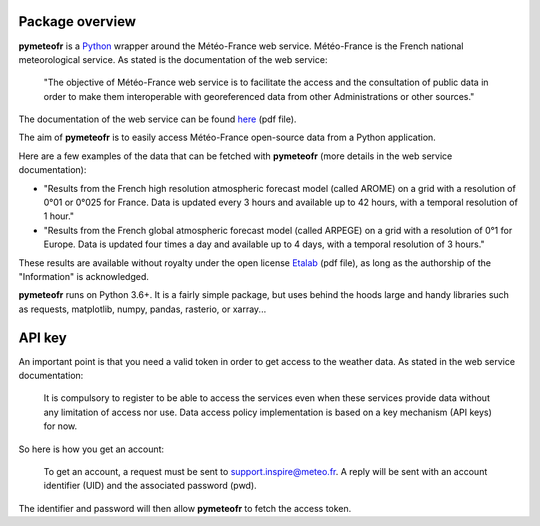 ****************
Package overview
****************

**pymeteofr** is a `Python <https://www.python.org>`__ wrapper around the  Météo-France web service. Météo-France is the French national meteorological service. As stated is the documentation of the web service: 

	"The objective of Météo-France web service is to facilitate the access and the consultation of public data in order to make them interoperable with georeferenced data from other Administrations or other sources."

The documentation of the web service can be found `here <https://donneespubliques.meteofrance.fr/client/gfx/utilisateur/File/documentation-webservices-inspire-en.pdf>`_ (pdf file).

The aim of **pymeteofr** is to easily access Météo-France open-source data from a Python application.

Here are a few examples of the data that can be fetched with **pymeteofr** (more details in the web service documentation):

- "Results from the French high resolution atmospheric forecast model (called AROME) on a grid with a resolution of 0°01 or 0°025 for France. Data is updated every 3 hours and available up to 42 hours, with a temporal resolution of 1 hour."

- "Results from the French global atmospheric forecast model (called ARPEGE) on a grid with a resolution of 0°1 for Europe. Data is updated four times a day and available up to 4 days, with a temporal resolution of 3 hours."

These results are available without royalty under the open license `Etalab <https://www.etalab.gouv.fr/wp-content/uploads/2018/11/open-licence.pdf>`_ (pdf file), as long as the authorship of the "Information" is acknowledged.

**pymeteofr** runs on Python 3.6+. It is a fairly simple package, but uses behind the hoods large and handy libraries such as requests, matplotlib, numpy, pandas, rasterio, or xarray...

*******
API key
*******

An important point is that you need a valid token in order to get access to the weather data. As stated in the web service documentation:

	It is compulsory to register to be able to access the services even when these services provide data without any limitation of access nor use. Data access policy implementation is based on a key mechanism (API keys) for now.

So here is how you get an account: 

	To get an account, a request must be sent to support.inspire@meteo.fr. A reply will be sent with an account identifier (UID) and the associated password (pwd).

The identifier and password will then allow **pymeteofr** to fetch the access token.